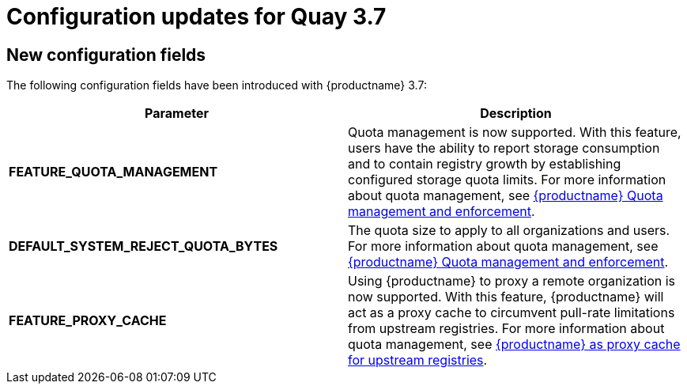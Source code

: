 :_content-type: CONCEPT
[id="config-updates-37"]
= Configuration updates for Quay 3.7

[id="new-configuration-fields-37"]
== New configuration fields

The following configuration fields have been introduced with {productname} 3.7: 

[options="header"]
|=== 

|Parameter |Description 
| **FEATURE_QUOTA_MANAGEMENT** | Quota management is now supported. With this feature, users have the ability to report storage consumption and to contain registry growth by establishing configured storage quota limits. For more information about quota management, see link:https://access.redhat.com//documentation/en-us/red_hat_quay/3.7/html-single/use_red_hat_quay#red-hat-quay-quota-management-and-enforcement[{productname} Quota management and enforcement].

| **DEFAULT_SYSTEM_REJECT_QUOTA_BYTES** |The quota size to apply to all organizations and users. For more information about quota management, see link:https://access.redhat.com//documentation/en-us/red_hat_quay/3.7/html-single/use_red_hat_quay#red-hat-quay-quota-management-and-enforcement[{productname} Quota management and enforcement].

| **FEATURE_PROXY_CACHE** |Using {productname} to proxy a remote organization is now supported. With this feature, {productname} will act as a proxy cache to circumvent pull-rate limitations from upstream registries. For more information about quota management, see link:https://access.redhat.com/documentation/en-us/red_hat_quay/3.7/html-single/use_red_hat_quay#quay-as-cache-proxy[{productname} as proxy cache for upstream registries].

|=== 